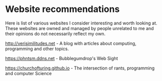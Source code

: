 #+OPTIONS: toc:nil html-style:nil num:nil html5-fancy:1 html-postamble:nil

* Website recommendations

Here is list of various websites I consider interesting and worth looking at. These
websites are owned and managed by people unrelated to me and their opinions do not
necessarily reflect my own.

[[http://verisimilitudes.net]] - A blog with articles about computing, programming and other topics.

https://phntsm.ddns.net - Bubblegumdrop's Web Sight

https://churchofturing.github.io - The intersection of rants, programming and computer Science
